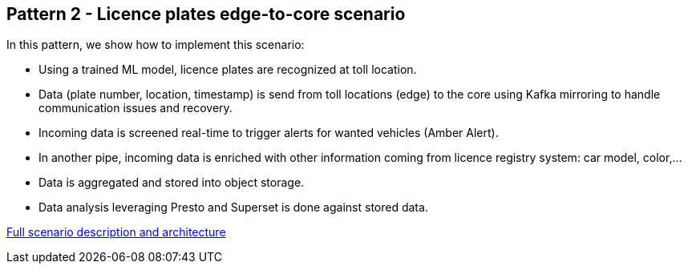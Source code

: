 == Pattern 2 - Licence plates edge-to-core scenario

// tag::description[]

In this pattern, we show how to implement this scenario:

* Using a trained ML model, licence plates are recognized at toll location.
* Data (plate number, location, timestamp) is send from toll locations (edge) to the core using Kafka mirroring to handle communication issues and recovery.
* Incoming data is screened real-time to trigger alerts for wanted vehicles (Amber Alert).
* In another pipe, incoming data is enriched with other information coming from licence registry system: car model, color,...
* Data is aggregated and stored into object storage.
* Data analysis leveraging Presto and Superset is done against stored data.

// end::description[]

link:doc/full-desciption.adoc[Full scenario description and architecture]